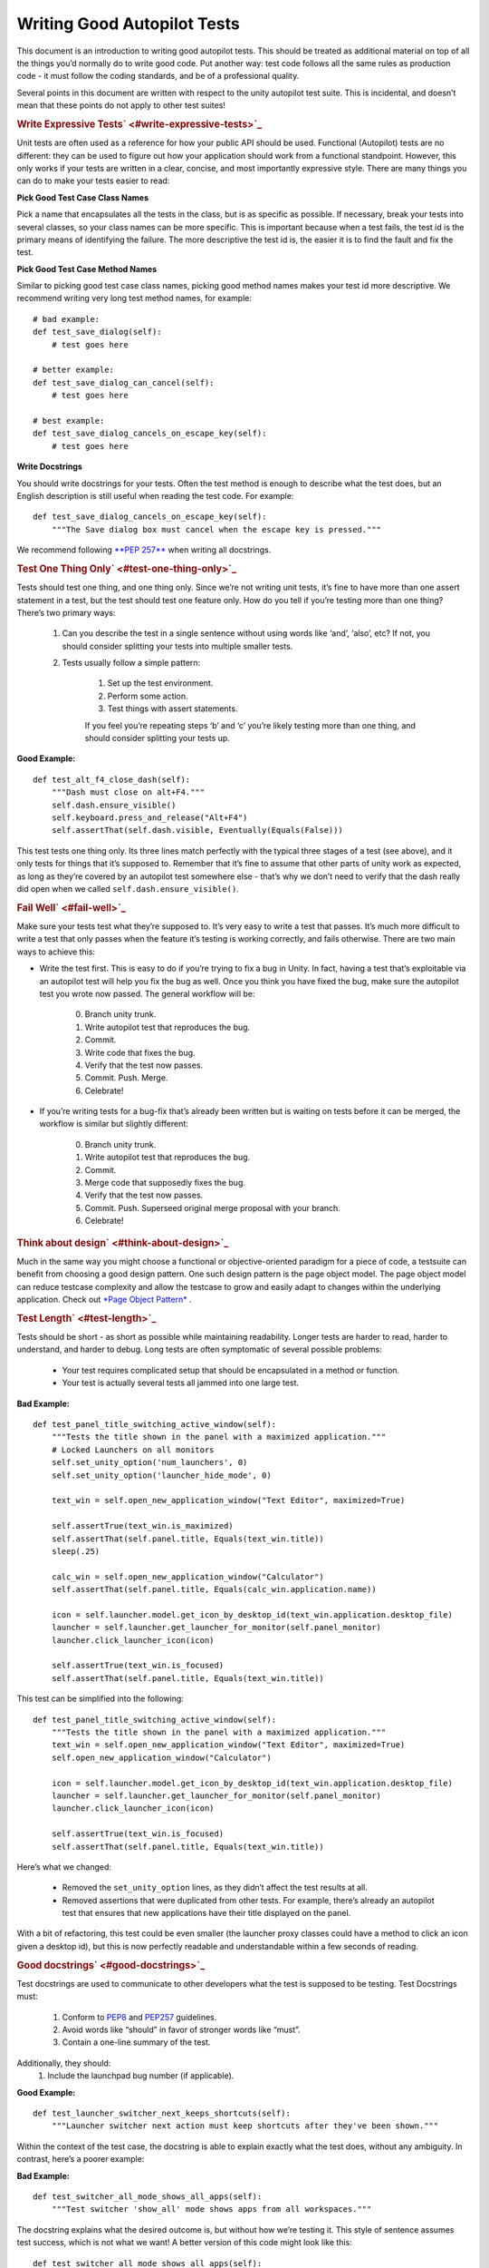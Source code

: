 .. _sdk_writing_good_autopilot_tests:
Writing Good Autopilot Tests
============================

This document is an introduction to writing good autopilot tests. This
should be treated as additional material on top of all the things you’d
normally do to write good code. Put another way: test code follows all
the same rules as production code - it must follow the coding standards,
and be of a professional quality.

Several points in this document are written with respect to the unity
autopilot test suite. This is incidental, and doesn’t mean that these
points do not apply to other test suites!

.. rubric:: Write Expressive Tests\ ` <#write-expressive-tests>`_ 
   :name: write-expressive-tests

Unit tests are often used as a reference for how your public API should
be used. Functional (Autopilot) tests are no different: they can be used
to figure out how your application should work from a functional
standpoint. However, this only works if your tests are written in a
clear, concise, and most importantly expressive style. There are many
things you can do to make your tests easier to read:

**Pick Good Test Case Class Names**

Pick a name that encapsulates all the tests in the class, but is as
specific as possible. If necessary, break your tests into several
classes, so your class names can be more specific. This is important
because when a test fails, the test id is the primary means of
identifying the failure. The more descriptive the test id is, the easier
it is to find the fault and fix the test.

**Pick Good Test Case Method Names**

Similar to picking good test case class names, picking good method names
makes your test id more descriptive. We recommend writing very long test
method names, for example:

::

    # bad example:
    def test_save_dialog(self):
        # test goes here

    # better example:
    def test_save_dialog_can_cancel(self):
        # test goes here

    # best example:
    def test_save_dialog_cancels_on_escape_key(self):
        # test goes here

**Write Docstrings**

You should write docstrings for your tests. Often the test method is
enough to describe what the test does, but an English description is
still useful when reading the test code. For example:

::

    def test_save_dialog_cancels_on_escape_key(self):
        """The Save dialog box must cancel when the escape key is pressed."""

We recommend following \ `**PEP
257** <http://www.python.org/dev/peps/pep-0257>`_  when writing all
docstrings.

.. rubric:: Test One Thing Only\ ` <#test-one-thing-only>`_ 
   :name: test-one-thing-only

Tests should test one thing, and one thing only. Since we’re not writing
unit tests, it’s fine to have more than one assert statement in a test,
but the test should test one feature only. How do you tell if you’re
testing more than one thing? There’s two primary ways:

    .. raw:: html

       <div>

    #. Can you describe the test in a single sentence without using
       words like ‘and’, ‘also’, etc? If not, you should consider
       splitting your tests into multiple smaller tests.
    #. Tests usually follow a simple pattern:

        .. raw:: html

           <div>

        #. Set up the test environment.
        #. Perform some action.
        #. Test things with assert statements.

        If you feel you’re repeating steps ‘b’ and ‘c’ you’re likely
        testing more than one thing, and should consider splitting your
        tests up.

        .. raw:: html

           </div>

    .. raw:: html

       </div>

**Good Example:**

::

    def test_alt_f4_close_dash(self):
        """Dash must close on alt+F4."""
        self.dash.ensure_visible()
        self.keyboard.press_and_release("Alt+F4")
        self.assertThat(self.dash.visible, Eventually(Equals(False)))

This test tests one thing only. Its three lines match perfectly with the
typical three stages of a test (see above), and it only tests for things
that it’s supposed to. Remember that it’s fine to assume that other
parts of unity work as expected, as long as they’re covered by an
autopilot test somewhere else - that’s why we don’t need to verify that
the dash really did open when we called ``self.dash.ensure_visible()``.

.. rubric:: Fail Well\ ` <#fail-well>`_ 
   :name: fail-well

Make sure your tests test what they’re supposed to. It’s very easy to
write a test that passes. It’s much more difficult to write a test that
only passes when the feature it’s testing is working correctly, and
fails otherwise. There are two main ways to achieve this:

-  Write the test first. This is easy to do if you’re trying to fix a
   bug in Unity. In fact, having a test that’s exploitable via an
   autopilot test will help you fix the bug as well. Once you think you
   have fixed the bug, make sure the autopilot test you wrote now
   passed. The general workflow will be:

    .. raw:: html

       <div>

    0. Branch unity trunk.
    1. Write autopilot test that reproduces the bug.
    2. Commit.
    3. Write code that fixes the bug.
    4. Verify that the test now passes.
    5. Commit. Push. Merge.
    6. Celebrate!

    .. raw:: html

       </div>

-  If you’re writing tests for a bug-fix that’s already been written but
   is waiting on tests before it can be merged, the workflow is similar
   but slightly different:

    .. raw:: html

       <div>

    0. Branch unity trunk.
    1. Write autopilot test that reproduces the bug.
    2. Commit.
    3. Merge code that supposedly fixes the bug.
    4. Verify that the test now passes.
    5. Commit. Push. Superseed original merge proposal with your branch.
    6. Celebrate!

    .. raw:: html

       </div>

.. rubric:: Think about design\ ` <#think-about-design>`_ 
   :name: think-about-design

Much in the same way you might choose a functional or objective-oriented
paradigm for a piece of code, a testsuite can benefit from choosing a
good design pattern. One such design pattern is the page object model.
The page object model can reduce testcase complexity and allow the
testcase to grow and easily adapt to changes within the underlying
application. Check out `*Page Object
Pattern* </sdk/autopilot/python/guides-page_object/#page-object-guide>`_ .

.. rubric:: Test Length\ ` <#test-length>`_ 
   :name: test-length

Tests should be short - as short as possible while maintaining
readability. Longer tests are harder to read, harder to understand, and
harder to debug. Long tests are often symptomatic of several possible
problems:

    .. raw:: html

       <div>

    -  Your test requires complicated setup that should be encapsulated
       in a method or function.
    -  Your test is actually several tests all jammed into one large
       test.

    .. raw:: html

       </div>

**Bad Example:**

::

    def test_panel_title_switching_active_window(self):
        """Tests the title shown in the panel with a maximized application."""
        # Locked Launchers on all monitors
        self.set_unity_option('num_launchers', 0)
        self.set_unity_option('launcher_hide_mode', 0)

        text_win = self.open_new_application_window("Text Editor", maximized=True)

        self.assertTrue(text_win.is_maximized)
        self.assertThat(self.panel.title, Equals(text_win.title))
        sleep(.25)

        calc_win = self.open_new_application_window("Calculator")
        self.assertThat(self.panel.title, Equals(calc_win.application.name))

        icon = self.launcher.model.get_icon_by_desktop_id(text_win.application.desktop_file)
        launcher = self.launcher.get_launcher_for_monitor(self.panel_monitor)
        launcher.click_launcher_icon(icon)

        self.assertTrue(text_win.is_focused)
        self.assertThat(self.panel.title, Equals(text_win.title))

This test can be simplified into the following:

::

    def test_panel_title_switching_active_window(self):
        """Tests the title shown in the panel with a maximized application."""
        text_win = self.open_new_application_window("Text Editor", maximized=True)
        self.open_new_application_window("Calculator")

        icon = self.launcher.model.get_icon_by_desktop_id(text_win.application.desktop_file)
        launcher = self.launcher.get_launcher_for_monitor(self.panel_monitor)
        launcher.click_launcher_icon(icon)

        self.assertTrue(text_win.is_focused)
        self.assertThat(self.panel.title, Equals(text_win.title))

Here’s what we changed:

    .. raw:: html

       <div>

    -  Removed the ``set_unity_option`` lines, as they didn’t affect the
       test results at all.
    -  Removed assertions that were duplicated from other tests. For
       example, there’s already an autopilot test that ensures that new
       applications have their title displayed on the panel.

    .. raw:: html

       </div>

With a bit of refactoring, this test could be even smaller (the launcher
proxy classes could have a method to click an icon given a desktop id),
but this is now perfectly readable and understandable within a few
seconds of reading.

.. rubric:: Good docstrings\ ` <#good-docstrings>`_ 
   :name: good-docstrings

Test docstrings are used to communicate to other developers what the
test is supposed to be testing. Test Docstrings must:

    .. raw:: html

       <div>

    #. Conform to `PEP8 <http://www.python.org/dev/peps/pep-0008/>`_ 
       and `PEP257 <http://www.python.org/dev/peps/pep-0257/>`_ 
       guidelines.
    #. Avoid words like “should” in favor of stronger words like “must”.
    #. Contain a one-line summary of the test.

    .. raw:: html

       </div>

Additionally, they should:
    #. Include the launchpad bug number (if applicable).

**Good Example:**

::

    def test_launcher_switcher_next_keeps_shortcuts(self):
        """Launcher switcher next action must keep shortcuts after they've been shown."""

Within the context of the test case, the docstring is able to explain
exactly what the test does, without any ambiguity. In contrast, here’s a
poorer example:

**Bad Example:**

::

    def test_switcher_all_mode_shows_all_apps(self):
        """Test switcher 'show_all' mode shows apps from all workspaces."""

The docstring explains what the desired outcome is, but without how
we’re testing it. This style of sentence assumes test success, which is
not what we want! A better version of this code might look like this:

::

    def test_switcher_all_mode_shows_all_apps(self):
        """Switcher 'show all' mode must show apps from all workspaces."""

The difference between these two are subtle, but important.

.. rubric:: Test Readability\ ` <#test-readability>`_ 
   :name: test-readability

The most important attribute for a test is that it is correct - it must
test what’s it’s supposed to test. The second most important attribute
is that it is readable. Tests should be able to be examined by
themselves by someone other than the test author without any undue
hardship. There are several things you can do to improve test
readability:

#. Don’t abuse the ``setUp()`` method. It’s tempting to put code that’s
   common to every test in a class into the ``setUp`` method, but it
   leads to tests that are not readable by themselves. For example, this
   test uses the ``setUp`` method to start the launcher switcher, and
   ``tearDown`` to cancel it:

    .. raw:: html

       <div>

    **Bad Example:**

    .. raw:: html

       <div class="highlight-python">

    .. raw:: html

       <div class="highlight">

    ::

        def test_launcher_switcher_next(self):
           """Moving to the next launcher item while switcher is activated must work."""
           self.launcher_instance.switcher_next()
           self.assertThat(self.launcher.key_nav_selection, Eventually(GreaterThan(0)))

    .. raw:: html

       </div>

    .. raw:: html

       </div>

    This leads to a shorter test (which we’ve already said is a good
    thing), but the test itself is incomplete. Without scrolling up to
    the ``setUp`` and ``tearDown`` methods, it’s hard to tell how the
    launcher switcher is started. The situation gets even worse when
    test classes derive from each other, since the code that starts the
    launcher switcher may not even be in the same class!

    A much better solution in this example is to initiate the switcher
    explicitly, and use ``addCleanup()`` to cancel it when the test
    ends, like this:

    **Good Example:**

    .. raw:: html

       <div class="highlight-python">

    .. raw:: html

       <div class="highlight">

    ::

        def test_launcher_switcher_next(self):
           """Moving to the next launcher item while switcher is activated must work."""
           self.launcher_instance.switcher_start()
           self.addCleanup(self.launcher_instance.switcher_cancel)

           self.launcher_instance.switcher_next()
           self.assertThat(self.launcher.key_nav_selection, Eventually(GreaterThan(0)))

    .. raw:: html

       </div>

    .. raw:: html

       </div>

    The code is longer, but it’s still very readable. It also follows
    the setup/action/test convention discussed above.

    Appropriate uses of the ``setUp()`` method include:

    -  Initialising test class member variables.
    -  Setting unity options that are required for the test. For
       example, many of the switcher autopilot tests set a unity option
       to prevent the switcher going into details mode after a timeout.
       This isn’t part of the test, but makes the test easier to write.
    -  Setting unity log levels. The unity log is captured after each
       test. Some tests may adjust the verbosity of different parts of
       the Unity logging tree.

    .. raw:: html

       </div>

2. Put common setup code into well-named methods. If the “setup” phase
   of a test is more than a few lines long, it makes sense to put this
   code into it’s own method. Pay particular attention to the name of
   the method you use. You need to make sure that the method name is
   explicit enough to keep the test readable. Here’s an example of a
   test that doesn’t do this:

    .. raw:: html

       <div>

    **Bad Example:**

    .. raw:: html

       <div class="highlight-python">

    .. raw:: html

       <div class="highlight">

    ::

        def test_showdesktop_hides_apps(self):
            """Show Desktop keyboard shortcut must hide applications."""
            self.start_app('Character Map', locale='C')
            self.start_app('Calculator', locale='C')
            self.start_app('Text Editor', locale='C')

            # show desktop, verify all windows are hidden:
            self.keybinding("window/show_desktop")
            self.addCleanup(self.keybinding, "window/show_desktop")

            open_wins = self.bamf.get_open_windows()
            for win in open_wins:
                self.assertTrue(win.is_hidden)

    .. raw:: html

       </div>

    .. raw:: html

       </div>

    In contrast, we can refactor the test to look a lot nicer:

    **Good Example:**

    .. raw:: html

       <div class="highlight-python">

    .. raw:: html

       <div class="highlight">

    ::

        def test_showdesktop_hides_apps(self):
            """Show Desktop keyboard shortcut must hide applications."""
            self.launch_test_apps()

            # show desktop, verify all windows are hidden:
            self.keybinding("window/show_desktop")
            self.addCleanup(self.keybinding, "window/show_desktop")

            open_wins = self.bamf.get_open_windows()
            for win in open_wins:
                self.assertTrue(win.is_hidden)

    .. raw:: html

       </div>

    .. raw:: html

       </div>

    The test is now shorter, and the ``launch_test_apps`` method can be
    re-used elsewhere. Importantly - even though I’ve hidden the
    implementation of the ``launch_test_apps`` method, the test still
    makes sense.

    .. raw:: html

       </div>

3. Hide complicated assertions behind custom ``assertXXX`` methods or
   custom matchers. If you find that you frequently need to use a
   complicated assertion pattern, it may make sense to either:

    .. raw:: html

       <div>

    -  Write a custom matcher. As long as you follow the protocol laid
       down by the ``testtools.matchers.Matcher`` class, you can use a
       hand-written Matcher just like you would use an ordinary one.
       Matchers should be written in the ``autopilot.matchers`` module
       if they’re likely to be reusable outside of a single test, or as
       local classes if they’re specific to one test.
    -  Write custom assertion methods. For example:

        .. raw:: html

           <div>

        .. raw:: html

           <div class="highlight-python">

        .. raw:: html

           <div class="highlight">

        ::

            def test_multi_key_copyright(self):
                """Pressing the sequences 'Multi_key' + 'c' + 'o' must produce '?'."""
                self.dash.reveal_application_lens()
                self.keyboard.press_and_release('Multi_key')
                self.keyboard.type("oc")
                self.assertSearchText("?")

        .. raw:: html

           </div>

        .. raw:: html

           </div>

        This test uses a custom method named ``assertSearchText`` that
        hides the complexity involved in getting the dash search text
        and comparing it to the given parameter.

        .. raw:: html

           </div>

    .. raw:: html

       </div>

.. rubric:: Prefer ``wait_for`` and ``Eventually`` to
   ``sleep``\ ` <#prefer-wait-for-and-eventually-to-sleep>`_ 
   :name: prefer-wait_for-and-eventually-to-sleep

Early autopilot tests relied on extensive use of the python ``sleep``
call to halt tests long enough for unity to change its state before the
test continued. Previously, an autopilot test might have looked like
this:

**Bad Example:**

::

    def test_alt_f4_close_dash(self):
        """Dash must close on alt+F4."""
        self.dash.ensure_visible()
        sleep(2)
        self.keyboard.press_and_release("Alt+F4")
        sleep(2)
        self.assertThat(self.dash.visible, Equals(False))

This test uses two ``sleep`` calls. The first makes sure the dash has
had time to open before the test continues, and the second makes sure
that the dash has had time to respond to our key presses before we start
testing things.

There are several issues with this approach:
    #. On slow machines (like a jenkins instance running on a virtual
       machine), we may not be sleeping long enough. This can lead to
       tests failing on jenkins that pass on developers machines.
    #. On fast machines, we may be sleeping too long. This won’t cause
       the test to fail, but it does make running the test suite longer
       than it has to be.

There are two solutions to this problem:

.. rubric:: In Tests\ ` <#in-tests>`_ 
   :name: in-tests

Tests should use the ``Eventually`` matcher. This can be imported as
follows:

::

    from autopilot.matchers import Eventually

The ``Eventually`` matcher works on all attributes in a proxy class that
derives from ``UnityIntrospectableObject`` (at the time of writing that
is almost all the autopilot unity proxy classes).

The ``Eventually`` matcher takes a single argument, which is another
testtools matcher instance. For example, the bad assertion from the
example above could be rewritten like so:

::

    self.assertThat(self.dash.visible, Eventually(Equals(False)))

Since we can use any testtools matcher, we can also write code like
this:

::

    self.assertThat(self.launcher.key_nav_selection, Eventually(GreaterThan(prev_icon)))

Note that you can pass any object that follows the testtools matcher
protocol (so you can write your own matchers, if you like).

.. rubric:: In Proxy Classes\ ` <#in-proxy-classes>`_ 
   :name: in-proxy-classes

Proxy classes are not test cases, and do not have access to the
``self.assertThat`` method. However, we want proxy class methods to
block until unity has had time to process the commands given. For
example, the ``ensure_visible`` method on the Dash controller should
block until the dash really is visible.

To achieve this goal, all attributes on unity proxy classes have been
patched with a ``wait_for`` method that takes a testtools matcher (just
like ``Eventually`` - in fact, the ``Eventually`` matcher just calls
wait\_for under the hood). For example, previously the
``ensure_visible`` method on the Dash controller might have looked like
this:

**Bad Example:**

::

    def ensure_visible(self):
        """Ensures the dash is visible."""
        if not self.visible:
            self.toggle_reveal()
            sleep(2)

In this example we’re assuming that two seconds is long enough for the
dash to open. To use the ``wait_for`` feature, the code looks like this:

**Good Example:**

::

    def ensure_visible(self):
        """Ensures the dash is visible."""
        if not self.visible:
            self.toggle_reveal()
            self.visible.wait_for(True)

Note that wait\_for assumes you want to use the ``Equals`` matcher if
you don’t specify one. Here’s another example where we’re using it with
a testtools matcher:

::

    key_nav_selection.wait_for(NotEquals(old_selection))

.. rubric:: Scenarios\ ` <#scenarios>`_ 
   :name: scenarios

Autopilot uses the ``python-testscenarios`` package to run a test
multiple times in different scenarios. A good example of scenarios in
use is the launcher keyboard navigation tests: each test is run once
with the launcher hide mode set to ‘always show launcher’, and again
with it set to ‘autohide launcher’. This allows test authors to write
their test once and have it execute in multiple environments.

In order to use test scenarios, the test author must create a list of
scenarios and assign them to the test case’s ``scenarios`` *class*
attribute. The autopilot ibus test case classes use scenarios in a very
simple fashion:

**Good Example:**

::

    class IBusTestsPinyin(IBusTests):
        """Tests for the Pinyin(Chinese) input engine."""

        scenarios = [
            ('basic', {'input': 'abc1', 'result': u'\u963f\u5e03\u4ece'}),
            ('photo', {'input': 'zhaopian ', 'result': u'\u7167\u7247'}),
            ('internet', {'input': 'hulianwang ', 'result': u'\u4e92\u8054\u7f51'}),
            ('disk', {'input': 'cipan ', 'result': u'\u78c1\u76d8'}),
            ('disk_management', {'input': 'cipan guanli ', 'result': u'\u78c1\u76d8\u7ba1\u7406'}),
        ]

        def test_simple_input_dash(self):
            self.dash.ensure_visible()
            self.addCleanup(self.dash.ensure_hidden)
            self.activate_ibus(self.dash.searchbar)
            self.keyboard.type(self.input)
            self.deactivate_ibus(self.dash.searchbar)
            self.assertThat(self.dash.search_string, Eventually(Equals(self.result)))

This is a simplified version of the IBus tests. In this case, the
``test_simple_input_dash`` test will be called 5 times. Each time, the
``self.input`` and ``self.result`` attribute will be set to the values
in the scenario list. The first part of the scenario tuple is the
scenario name - this is appended to the test id, and can be whatever you
want.

Important

It is important to notice that the test does not change its behavior
depending on the scenario it is run under. Exactly the same steps are
taken - the only difference in this case is what gets typed on the
keyboard, and what result is expected.

Scenarios are applied before the test’s ``setUp`` or ``tearDown``
methods are called, so it’s safe (and indeed encouraged) to set up the
test environment based on these attributes. For example, you may wish to
set certain unity options for the duration of the test based on a
scenario parameter.

.. rubric:: Multiplying Scenarios\ ` <#multiplying-scenarios>`_ 
   :name: multiplying-scenarios

Scenarios are very helpful, but only represent a single-dimension of
parameters. For example, consider the launcher keyboard navigation
tests. We may want several different scenarios to come into play:

    .. raw:: html

       <div>

    #. A scenario that controls whether the launcher is set to
       ‘autohide’ or ‘always visible’.
    #. A scenario that controls which monitor the test is run on (in
       case we have multiple monitors configured).

    .. raw:: html

       </div>

We can generate two separate scenario lists to represent these two
scenario axis, and then produce the dot-product of thw two lists like
this:

::

    from autopilot.tests import multiply_scenarios

    class LauncherKeynavTests(AutopilotTestCase):

        hide_mode_scenarios = [
            ('autohide', {'hide_mode': 1}),
            ('neverhide', {'hide_mode': 0}),
        ]

        monitor_scenarios = [
            ('monitor_0', {'launcher_monitor': 0}),
            ('monitor_1', {'launcher_monitor': 1}),
        ]

        scenarios = multiply_scenarios(hide_mode_scenarios, monitor_scenarios)

(please ignore the fact that we’re assuming that we always have two
monitors!)

In the test classes ``setUp`` method, we can then set the appropriate
unity option and make sure we’re using the correct launcher:

::

    def setUp(self):
        self.set_unity_option('launcher_hide_mode', self.hide_mode)
        self.launcher_instance = self.launcher.get_launcher_for_monitor(self.launcher_monitor)

Which allows us to write tests that work automatically in all the
scenarios:

::

    def test_keynav_initiates(self):
        """Launcher must start keyboard navigation mode."""
        self.launcher.keynav_start()
        self.assertThat(self.launcher.kaynav_mode, Eventually(Equals(True)))

This works fine. So far we’ve not done anything to cause undue pain....
until we decide that we want to extend the scenarios with an additional
axis:

::

    from autopilot.tests import multiply_scenarios

    class LauncherKeynavTests(AutopilotTestCase):

        hide_mode_scenarios = [
            ('autohide', {'hide_mode': 1}),
            ('neverhide', {'hide_mode': 0}),
        ]

        monitor_scenarios = [
            ('monitor_0', {'launcher_monitor': 0}),
            ('monitor_1', {'launcher_monitor': 1}),
        ]

        launcher_monitor_scenarios = [
            ('launcher on all monitors', {'monitor_mode': 0}),
            ('launcher on primary monitor only', {'monitor_mode': 1}),
        ]

        scenarios = multiply_scenarios(hide_mode_scenarios, monitor_scenarios, launcher_monitor_scenarios)

Now we have a problem: Some of the generated scenarios won’t make any
sense. For example, one such scenario will be
``(autohide, monitor_1, launcher on primary monitor only)``. If monitor
0 is the primary monitor, this will leave us running launcher tests on a
monitor that doesn’t contain a launcher!

There are two ways to get around this problem, and they both lead to
terrible tests:

    .. raw:: html

       <div>

    #. Detect these situations and skip the test. This is bad for
       several reasons - first, skipped tests should be viewed with the
       same level of suspicion as commented out code. Test skips should
       only be used in exceptional circumstances. A test skip in the
       test results is just as serious as a test failure.
    #. Detect the situation in the test, and run different code using an
       if statement. For example, we might decode to do this:

    .. raw:: html

       <div class="highlight-python">

    .. raw:: html

       <div class="highlight">

    ::

        def test_something(self):
            # ... setup code here ...
            if self.monitor_mode == 1 and self.launcher_monitor == 1:
                # test something else
            else:
                # test the original thing.

    .. raw:: html

       </div>

    .. raw:: html

       </div>

    As a general rule, tests shouldn’t have assert statements inside an
    if statement unless there’s a very good reason for doing so.

    .. raw:: html

       </div>

Scenarios can be useful, but we must be careful not to abuse them. It is
far better to spend more time typing and end up with clear, readable
tests than it is to end up with fewer, less readable tests. Like all
code, tests are read far more often than they’re written.

.. rubric:: Do Not Depend on Object
   Ordering\ ` <#do-not-depend-on-object-ordering>`_ 
   :name: do-not-depend-on-object-ordering

Calls such as
:ref:```select_many`` <sdk_autopilot_introspection_proxybase#autopilot.introspection.ProxyBase.select_many>`
return several objects at once. These objects are explicitly unordered,
and test authors must take care not to make assumptions about their
order.

**Bad Example:**

::

    buttons = self.select_many('Button')
    save_button = buttons[0]
    print_button = buttons[1]

This code may work initially, but there’s absolutely no guarantee that
the order of objects won’t change in the future. A better approach is to
select the individual components you need:

**Good Example:**

::

    save_button = self.select_single('Button', objectName='btnSave')
    print_button = self.select_single('Button', objectName='btnPrint')

This code will continue to work in the future.

